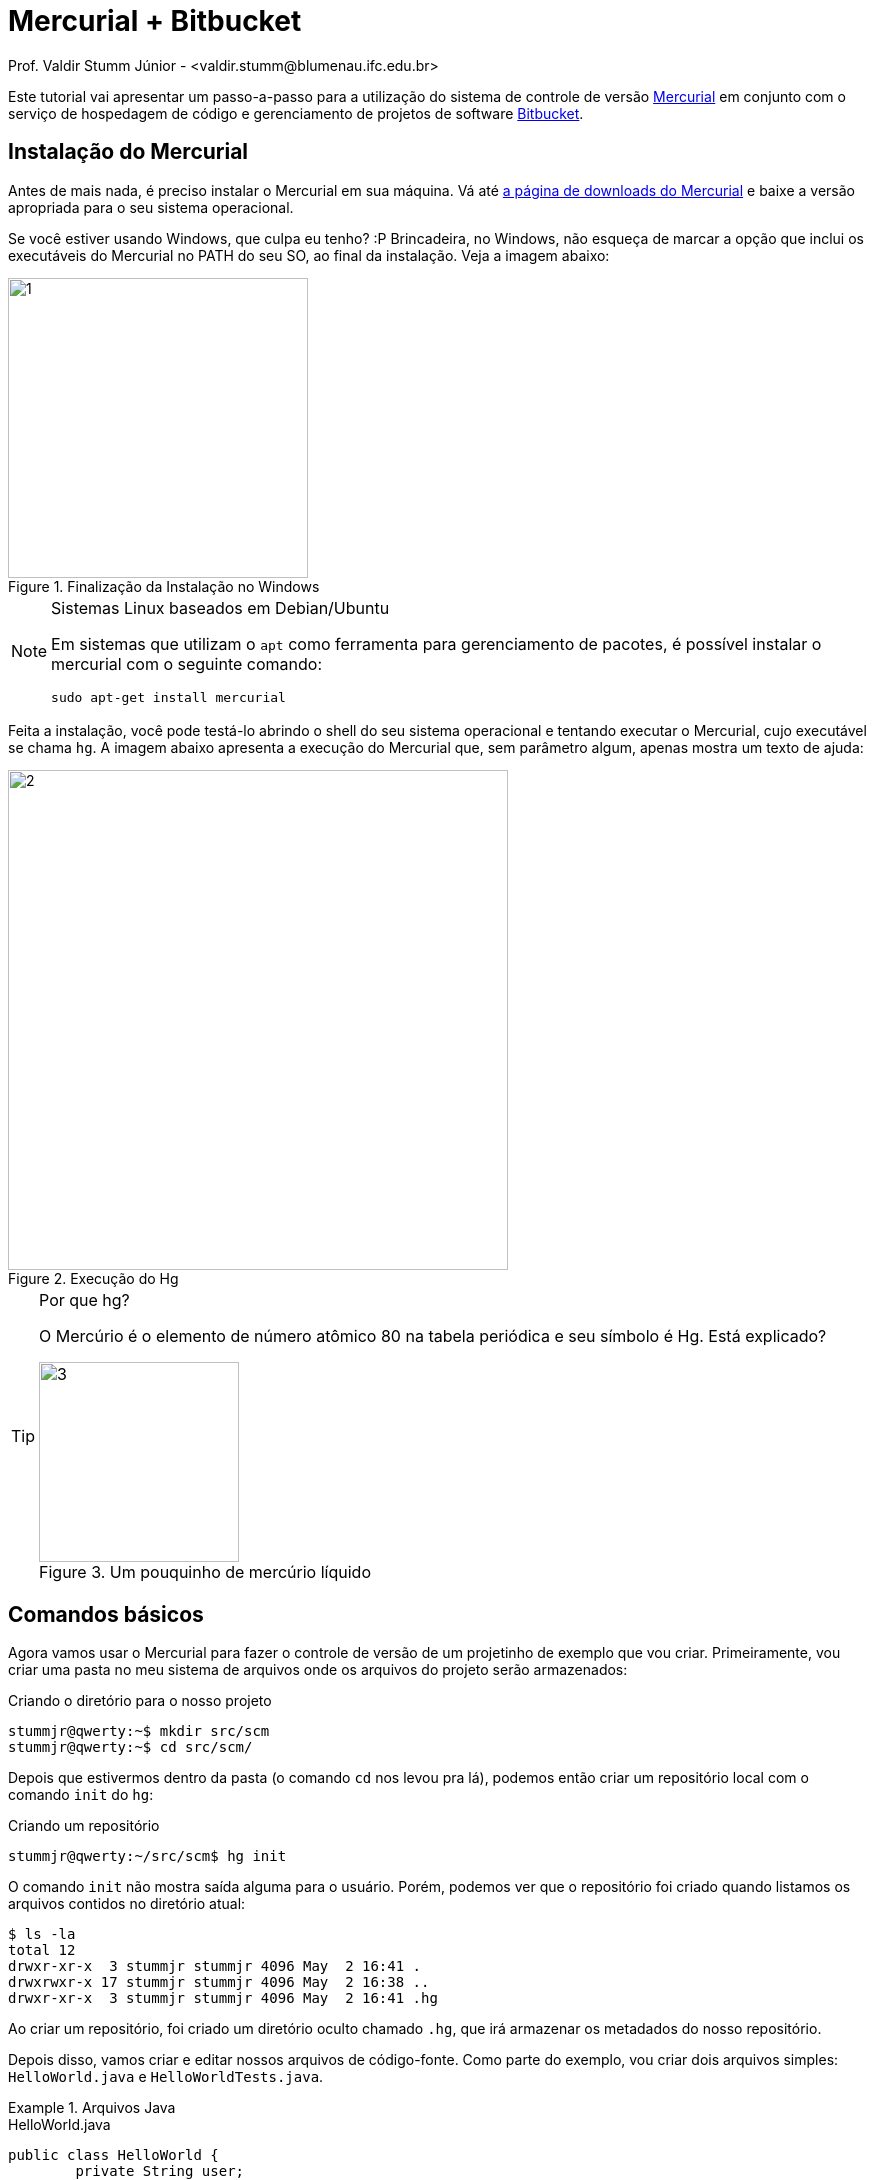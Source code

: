 Mercurial + Bitbucket
=====================
Prof. Valdir Stumm Júnior - <valdir.stumm@blumenau.ifc.edu.br>

:toc: right
:icons: font
:source-highlighter: coderay
:language: asciidoc
:imagesdir: img/



Este tutorial vai apresentar um passo-a-passo para a utilização do sistema de controle de versão http://mercurial.selenic.com/[Mercurial] em conjunto com o serviço de hospedagem de código e gerenciamento de projetos de software http://bitbucket.org[Bitbucket].

Instalação do Mercurial
-----------------------

Antes de mais nada, é preciso instalar o Mercurial em sua máquina. Vá até http://mercurial.selenic.com/downloads[a página de downloads do Mercurial] e baixe a versão apropriada para o seu sistema operacional.

Se você estiver usando Windows, que culpa eu tenho? :P Brincadeira, no Windows, não esqueça de marcar a opção que inclui os executáveis do Mercurial no PATH do seu SO, ao final da instalação. Veja a imagem abaixo:

[[img1]]
.Finalização da Instalação no Windows
image::1.png[width=300]

.Sistemas Linux baseados em Debian/Ubuntu
[NOTE]
===============================
Em sistemas que utilizam o `apt` como ferramenta para gerenciamento de pacotes, é possível instalar o mercurial com o seguinte comando:

[listing]
sudo apt-get install mercurial
===============================

Feita a instalação, você pode testá-lo abrindo o shell do seu sistema operacional e tentando executar o Mercurial, cujo executável se chama `hg`. A imagem abaixo apresenta a execução do Mercurial que, sem parâmetro algum, apenas mostra um texto de ajuda:

[[img2]]
.Execução do Hg
image::2.jpg[width=500]

.Por que hg?
[TIP]
====================================
O Mercúrio é o elemento de número atômico 80 na tabela periódica e seu símbolo é Hg. Está explicado?

.Um pouquinho de mercúrio líquido
image::3.jpg[width=200]
====================================

Comandos básicos
----------------
Agora vamos usar o Mercurial para fazer o controle de versão de um projetinho de exemplo que vou criar. Primeiramente, vou criar uma pasta no meu sistema de arquivos onde os arquivos do projeto serão armazenados:

.Criando o diretório para o nosso projeto
[listing]
-----
stummjr@qwerty:~$ mkdir src/scm
stummjr@qwerty:~$ cd src/scm/
-----

Depois que estivermos dentro da pasta (o comando `cd` nos levou pra lá), podemos então criar um repositório local com o comando `init` do `hg`:

.Criando um repositório
[listing]
stummjr@qwerty:~/src/scm$ hg init

O comando `init` não mostra saída alguma para o usuário. Porém, podemos ver que o repositório foi criado quando listamos os arquivos contidos no diretório atual:
[listing]
-----
$ ls -la
total 12
drwxr-xr-x  3 stummjr stummjr 4096 May  2 16:41 .
drwxrwxr-x 17 stummjr stummjr 4096 May  2 16:38 ..
drwxr-xr-x  3 stummjr stummjr 4096 May  2 16:41 .hg
-----

Ao criar um repositório, foi criado um diretório oculto chamado `.hg`, que irá armazenar os metadados do nosso repositório.

Depois disso, vamos criar e editar nossos arquivos de código-fonte. Como parte do exemplo, vou criar dois arquivos simples: `HelloWorld.java` e `HelloWorldTests.java`.

.Arquivos Java
=====
.HelloWorld.java
[source,java]
-----
public class HelloWorld {
	private String user;

	public HelloWorld() {
		this.user = "world";
	}

	public HelloWorld(String user) {
		this.user = user;
	}

	public String toString() {
		return "Hello, " + this.user;
	}
}
-----

.HelloWorldTests.java
[source,java]
-----
public class HelloWorldTests {
	public static void main(String args[]) {
		HelloWorld hello = new HelloWorld("Joao");
		assert hello.toString().equals("Hello, Joao");
	}
}
-----
=====

**Após criá-los dentro do diretório do projeto, precisamos adicioná-los ao nosso recém criado repositório**:

.Adicionando arquivos ao repositório
[listing]
hg add HugeInteger.java HugeIntegerTests.java


.Preste atenção!
[IMPORTANT]
=====
Somente criar os arquivos de código e salvá-los no diretório do repositório não é suficiente. **É preciso adicioná-los ao repositório, sempre!**
=====

Agora que temos nossos arquivos de código no repositório, vamos criar uma versão do nosso projeto no Mercurial. Isso será feito com o comando `commit`:

.Fazendo commit de uma nova versão
[listing]
hg commit -m "Primeira versão, com método toString() funcionando."


O comando `commit` recebe um parâmetro adicional -- `-m`, de **m**ensagem -- seguido de uma mensagem que forneça informações sobre o commit que está sendo realizado, como uma explicação em alto-nível sobre o que há nessa nova versão.

.O que é uma versão?
[TIP]
=====
Quando falamos em "versão", estamos falando de um conjunto de alterações que foi feito no projeto de forma que ele esteja em um novo estado. **Cuidado para não confundir com o conceito de "release"**. Por exemplo: o Firefox está na versão 35, mas isso não quer dizer que no seu repositório ele tenha somente 35 commits. Nesse caso, o número 35 diz respeito ao release do software.

Já o conceito de versão no controle de versão diz respeito a um conjunto de alterações que levou o projeto a um novo estado.
=====

.Deu erro?
[WARNING]
=====
Caso você tenha recebido a mensagem de erro abaixo ao fazer o primeiro commit, não se assuste, porque é normal.

[listing]
error:  abort: no username supplied (see "hg help config")

Isso acontece porque você não informou ao Hg o seu nome de usuário. Para resolver isso, crie um arquivo de texto chamado `.hgrc` (`hgrc` no Windows) na raiz da sua pasta pessoal com o seguinte conteúdo:

[listing]
-----
[ui]
username = Seu nome <seuem@il.com>
-----
Pronto! Agora, tente novamente!
=====

Agora que temos uma versão gravada, podemos modificar o código novamente, sem medo de perder o que já temos lá gravado. Vamos incluir um novo teste no arquivo `HelloWorldTests.java`:

.HelloWorldTests.java
[source,java]
-----
public class HelloWorldTests {
	public static void main(String args[]) {
		HelloWorld hello = new HelloWorld("Joao");
		assert hello.toString().equals("Hello, Joao");
		HelloWorld hello2 = new HelloWorld();
		assert hello2.toString().equals("Hello, world");
	}
}
-----

Como acabamos de modificar nosso código, é interessante que vejamos o que foi alterado em nosso projeto, antes de fazermos mais um `commit` salvando um novo conjunto de alterações em uma versão. Podemos fazer isso com o comando `diff`:

[listing]
$ hg diff

O comando acima gera uma saída em  http://en.wikipedia.org/wiki/Diff_utility#Unified_format[formato diff]:

.Verificando as alterações que foram feitas desde o último commit
[source,diff]
-----
--- a/HelloWorldTests.java	Sat May 02 21:32:32 2015 -0300
+++ b/HelloWorldTests.java	Sat May 02 21:35:30 2015 -0300
@@ -2,5 +2,7 @@
 	public static void main(String args[]) {
 		HelloWorld hello = new HelloWorld("Joao");
 		assert hello.toString().equals("Hello, Joao");
+        HelloWorld hello2 = new HelloWorld();
+        assert hello2.toString().equals("Hello, world");
 	}
 }
-----

Observe que, no http://en.wikipedia.org/wiki/Diff_utility#Unified_format[formato diff], as linhas que recém incluímos no arquivo que modificamos são precedidas por `+`. Para entender melhor o formato `diff`, leia a documentação.

Antes de fazer o commit, ainda podemos verificar o status dos arquivos do diretório com o comando `status`:

.Verificando o status dos arquivos do diretório do projeto
[listing]
-----
$ hg status
M HelloWorldTests.java
? HelloWorld.class
? HelloWorldTests.class
-----
O `M` precedendo o nome do arquivo `HelloWorldTests.java` indica que o mesmo foi modificado desde o último commit. Já os pontos de interrogação antes dos arquivos `.class` indicam que os mesmos são desconhecidos do Hg. Isso acontece porque não os adicionamos ao projeto, o que não é mesmo necessário.

Agora que sabemos o que foi alterado, podemos fazer o `commit` sem problemas.

."Commitando" novamente
[listing]
hg commit -m "Adicionado teste para caso do construtor vazio."

Se quisermos ver o nosso histórico de versões já gravadas, podemos usar o comando `log`:

.Visualizando o histórico de versões salvas
[listing]
-----
$ hg log
changeset:   1:81393c31fa4b
tag:         tip
user:        "Valdir Stumm Junior <stummjr@gmail.com>"
date:        Sat May 02 21:48:39 2015 -0300
summary:     Adicionado teste para caso do construtor vazio.

changeset:   0:80af2b365abe
user:        "Valdir Stumm Junior <stummjr@gmail.com>"
date:        Sat May 02 21:32:32 2015 -0300
summary:     Primeira versão, com método toString() funcionando.

-----
